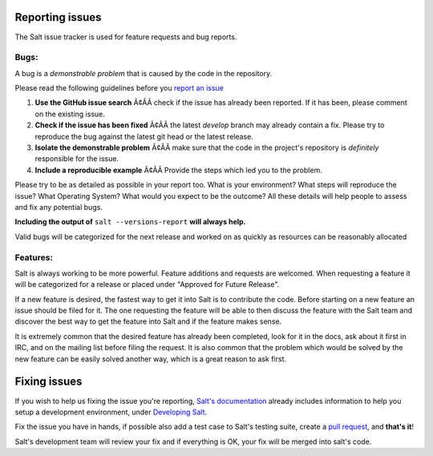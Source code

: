 Reporting issues
================

The Salt issue tracker is used for feature requests and bug reports.

Bugs:
-----

A bug is a *demonstrable problem* that is caused by the code in the repository.

Please read the following guidelines before you `report an issue`_

1. **Use the GitHub issue search** Ã¢ÂÂ check if the issue has
   already been reported. If it has been, please comment on the existing issue.

2. **Check if the issue has been fixed** Ã¢ÂÂ the latest `develop`
   branch may already contain a fix. Please try to reproduce the bug against
   the latest git head or the latest release.

3. **Isolate the demonstrable problem** Ã¢ÂÂ make sure that the
   code in the project's repository is *definitely* responsible for the issue.

4. **Include a reproducible example** Ã¢ÂÂ Provide the steps which
   led you to the problem.

Please try to be as detailed as possible in your report too. What is your
environment? What steps will reproduce the issue? What Operating System? What
would you expect to be the outcome? All these details will help people to
assess and fix any potential bugs.

**Including the output of** ``salt --versions-report`` **will always help.**

Valid bugs will be categorized for the next release and worked on as quickly
as resources can be reasonably allocated

Features:
---------

Salt is always working to be more powerful. Feature additions and requests are
welcomed. When requesting a feature it will be categorized for a release or
placed under "Approved for Future Release".

If a new feature is desired, the fastest way to get it into Salt is to
contribute the code. Before starting on a new feature an issue should be filed
for it. The one requesting the feature will be able to then discuss the feature
with the Salt team and discover the best way to get the feature into Salt and
if the feature makes sense.

It is extremely common that the desired feature has already been completed,
look for it in the docs, ask about it first in IRC, and on the mailing list
before filing the request. It is also common that the problem which would be
solved by the new feature can be easily solved another way, which is a great
reason to ask first.

Fixing issues
=============

If you wish to help us fixing the issue you're reporting, `Salt's documentation`_ already includes 
information to help you setup a development environment, under `Developing Salt`_.

Fix the issue you have in hands, if possible also add a test case to Salt's testing suite, create a 
`pull request`_, and **that's it**!

Salt's development team will review your fix and if everything is OK, your fix will be merged into 
salt's code.


.. _`report an issue`: https://github.com/saltstack/salt/issues
.. _`Salt's documentation`: http://docs.saltstack.org/en/latest/index.html
.. _`Developing Salt`: http://docs.saltstack.org/en/latest/topics/community.html#developing-salt
.. _`pull request`: http://docs.saltstack.org/en/latest/topics/community.html#setting-a-github-pull-request

